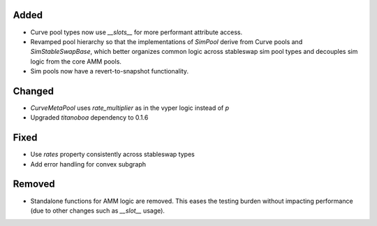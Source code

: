 
Added
-----

- Curve pool types now use `__slots__` for more performant attribute access.
- Revamped pool hierarchy so that the implementations of `SimPool` derive
  from Curve pools and `SimStableSwapBase`, which better organizes common
  logic across stableswap sim pool types and decouples sim logic from the
  core AMM pools.
- Sim pools now have a revert-to-snapshot functionality.

Changed
-------

- `CurveMetaPool` uses `rate_multiplier` as in the vyper logic instead of `p`
- Upgraded `titanoboa` dependency to 0.1.6

Fixed
-----

- Use `rates` property consistently across stableswap types
- Add error handling for convex subgraph


Removed
-------

- Standalone functions for AMM logic are removed.  This eases the testing burden
  without impacting performance (due to other changes such as `__slot__` usage).
